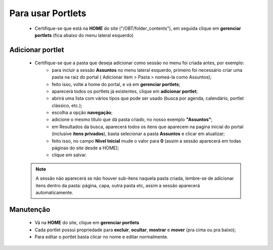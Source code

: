 Para usar Portlets
==================

	* Certifique-se que está na **HOME** do site ("/OBT/folder_contents"), em seguida clique em **gerenciar portlets** (fica abaixo do menu lateral esquerdo)
	
Adicionar portlet
-----------------

	* Certifique-se que a pasta que deseja adicionar como sessão no menu foi criada antes, por exemplo: 
	    * para incluir a sessão **Assuntos** no menu lateral esquerdo, primeiro foi necessário criar uma pasta na raiz do portal ( Adicionar item > Pasta > nomeá-la como Assuntos);
	    * feito isso, volte a home do portal, e vá em **gerenciar portlets**;
	    * aparecerá todos os portlets já existentes, clique em **adicionar portlet**;
	    * abrirá uma lista com vários tipos que pode ser usado (busca por agenda, calendário, portlet clássico, etc.);
	    * escolha a opção **navegação**;
	    * adicione o mesmo título que dá pasta criado, no nosso exemplo **"Assuntos"**;
	    * em Resultados da busca, aparecerá todos os itens que aparecem na pagina inicial do portal (inclusive **itens privados**), basta selecionar a pasta **Assuntos** e clicar em atualizar;
	    * feito isso, no campo **Nível Inicial** mude o valor para **0** (assim a sessão aparecerá em todas páginas do site desde a HOME);
	    * clique em salvar.
	      

	.. note::  A sessão não aparecerá se não houver sub-itens naquela pasta criada, lembre-se de adicionar itens dentro da pasta: página, capa, outra pasta etc, assim a sessão aparecerá automaticamente.



Manutenção
----------

	* Vá na **HOME** do site, clique em **gerenciar portlets**
	* Cada portlet possui propriedade para **excluir**, **ocultar**, **mostrar** e **mover** (pra cima ou pra baixo);
	* Para editar o portlet basta clicar no nome e editar normalmente.